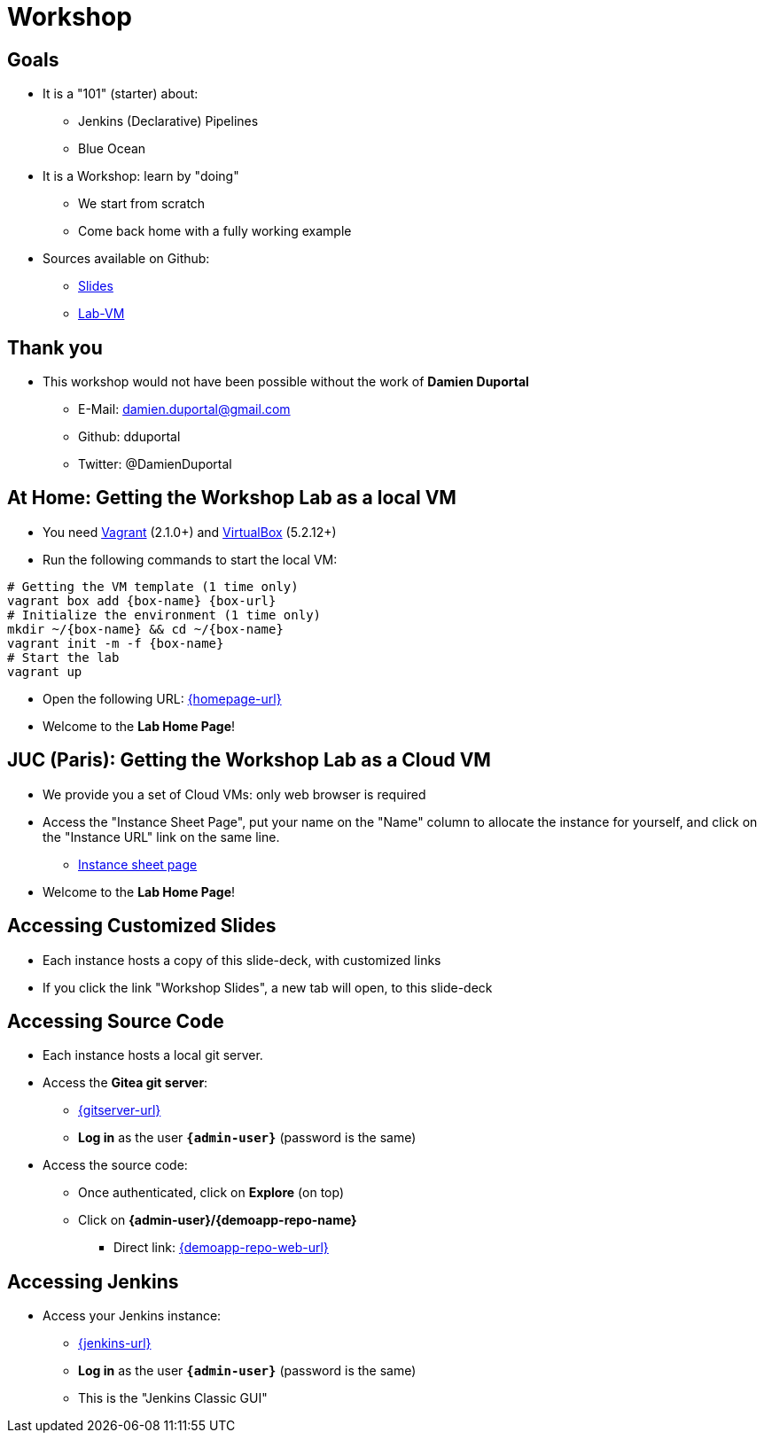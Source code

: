 
[background-color="hsl(50, 89%, 74%)"]
= Workshop

== Goals

* It is a "101" (starter) about:
** Jenkins (Declarative) Pipelines
** Blue Ocean

* It is a Workshop: learn by "doing"
** We start from scratch
** Come back home with a fully working example

* Sources available on Github:
** link:https://github.com/jmMeessen/presentations[Slides,window=_blank]
** link:https://github.com/jmMeessen/lab-vm[Lab-VM,window=_blank]

== Thank you

* This workshop would not have been possible without the work 
of *Damien Duportal*
** E-Mail: damien.duportal@gmail.com
** Github: dduportal
** Twitter: @DamienDuportal

== At Home: Getting the Workshop Lab as a local VM

* You need link:https://www.vagrantup.com/[Vagrant,window=_blank] (2.1.0+)
and link:https://www.virtualbox.org/[VirtualBox,window=_blank] (5.2.12+)
* Run the following commands to start the local VM:

[source,bash,subs="attributes"]
----
# Getting the VM template (1 time only)
vagrant box add {box-name} {box-url}
# Initialize the environment (1 time only)
mkdir ~/{box-name} && cd ~/{box-name}
vagrant init -m -f {box-name}
# Start the lab
vagrant up
----

* Open the following URL: link:{homepage-url}[{homepage-url},window=_blank]
* Welcome to the *Lab Home Page*!

== JUC (Paris): Getting the Workshop Lab as a Cloud VM

* We provide you a set of Cloud VMs: only web browser is required

* Access the "Instance Sheet Page",
put your name on the "Name" column to allocate the instance for yourself,
and click on the "Instance URL" link on the same line.
** link:{instance-sheet-url}[Instance sheet page,window=_blank]

* Welcome to the *Lab Home Page*!

== Accessing Customized Slides

* Each instance hosts a copy of this slide-deck,
with customized links
* If you click the link "Workshop Slides",
a new tab will open, to this slide-deck

== Accessing Source Code

* Each instance hosts a local git server.
* Access the *Gitea git server*:
** link:{gitserver-url}[{gitserver-url},window=_blank]
** *Log in*  as the user *`{admin-user}`* (password is the same)
* Access the source code:
** Once authenticated, click on *Explore* (on top)
** Click on *{admin-user}/{demoapp-repo-name}*
*** Direct link: link:{demoapp-repo-web-url}[{demoapp-repo-web-url},window=_blank]

== Accessing Jenkins

* Access your Jenkins instance:
** link:{jenkins-url}[{jenkins-url},window=_blank]
** *Log in*  as the user *`{admin-user}`* (password is the same)
** This is the "Jenkins Classic GUI"
